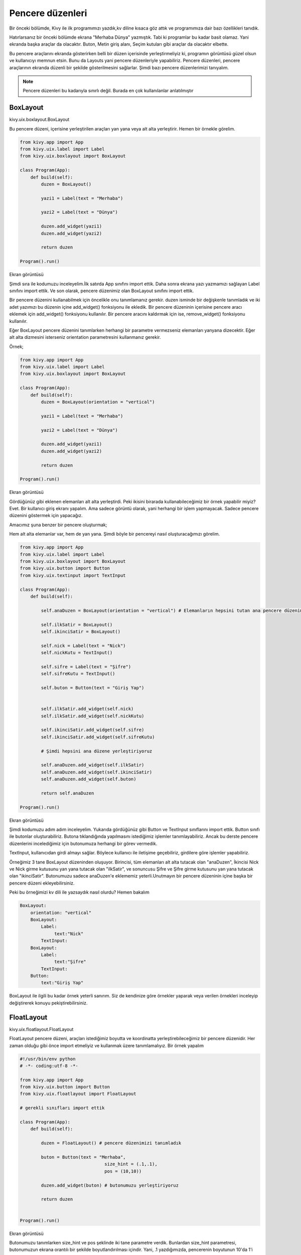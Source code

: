 #################
Pencere düzenleri
#################

Bir önceki bölümde, Kivy ile ilk programımızı yazdık,kv diline kısaca göz attık ve programımıza dair bazı özellikleri tanıdık.


Hatırlarsanız bir önceki bölümde ekrana "Merhaba Dünya" yazmıştık. Tabi ki programlar bu kadar basit olamaz. Yani ekranda başka araçlar da olacaktır. Buton, Metin giriş alanı, Seçim kutuları gibi araçlar da olacaktır elbette.


Bu pencere araçlarını ekranda gösterirken belli bir düzen içerisinde yerleştirmeliyiz ki, programın görüntüsü güzel olsun ve kullanıcıyı memnun etsin. Bunu da Layouts yani pencere düzenleriyle yapabiliriz. Pencere düzenleri, pencere araçlarının ekranda düzenli bir şekilde gösterilmesini sağlarlar. Şimdi bazı pencere düzenlerimizi tanıyalım.

.. note:: Pencere düzenleri bu kadarıyla sınırlı değil. Burada en çok kullanılanlar anlatılmıştır

.. _BoxLayout:

BoxLayout
=========

kivy.uix.boxlayout.BoxLayout

Bu pencere düzeni, içerisine yerleştirilen araçları yan yana veya alt alta yerleştirir. Hemen bir örnekle görelim.

.. code-block:: python
	
	from kivy.app import App
	from kivy.uix.label import Label
	from kivy.uix.boxlayout import BoxLayout
	
	class Program(App):
	    def build(self):
	        duzen = BoxLayout()
	
	        yazi1 = Label(text = "Merhaba")
	
	        yazi2 = Label(text = "Dünya")
	
	        duzen.add_widget(yazi1)
	        duzen.add_widget(yazi2)
	
	        return duzen
	
	Program().run()
	
Ekran görüntüsü

.. image:: images/box1.png

Şimdi sıra ile kodumuzu inceleyelim.İlk satırda App sınıfını import ettik. Daha sonra ekrana yazı yazmamızı sağlayan Label sınıfını import ettik. Ve son olarak, pencere düzenimiz olan BoxLayout sınıfını import ettik.


Bir pencere düzenini kullanabilmek için öncelikle onu tanımlamanız gerekir. duzen isminde bir değişkenle tanımladık ve iki adet yazımızı bu düzenin içine add_widget() fonksiyonu ile ekledik. Bir pencere düzeninin içerisine pencere aracı eklemek için add_widget() fonksiyonu kullanılır. Bir pencere aracını kaldırmak için ise, remove_widget() fonksiyonu kullanılır.


Eğer BoxLayout pencere düzenini tanımlarken herhangi bir parametre vermezseniz elemanları yanyana dizecektir. Eğer alt alta dizmesini isterseniz orientation parametresini kullanmanız gerekir.


Örnek;

.. code-block:: python
	
	from kivy.app import App
	from kivy.uix.label import Label
	from kivy.uix.boxlayout import BoxLayout
	
	class Program(App):
	    def build(self):
	        duzen = BoxLayout(orientation = "vertical")
	
	        yazi1 = Label(text = "Merhaba")
	
	        yazi2 = Label(text = "Dünya")
	
	        duzen.add_widget(yazi1)
	        duzen.add_widget(yazi2)
	
	        return duzen
	
	Program().run()
	

Ekran görüntüsü

.. image:: images/box2.png

Gördüğünüz gibi eklenen elemanları alt alta yerleştirdi. Peki ikisini birarada kullanabileceğimiz bir örnek yapabilir miyiz? Evet. Bir kullanıcı giriş ekranı yapalım. Ama sadece görüntü olarak, yani herhangi bir işlem yapmayacak. Sadece pencere düzenini göstermek için yapacağız.

.. _target:

Amacımız şuna benzer bir pencere oluşturmak;

.. image:: images/box3.png

Hem alt alta elemanlar var, hem de yan yana. Şimdi böyle bir pencereyi nasıl oluşturacağımızı görelim.

.. code-block:: python
	
	from kivy.app import App
	from kivy.uix.label import Label
	from kivy.uix.boxlayout import BoxLayout
	from kivy.uix.button import Button
	from kivy.uix.textinput import TextInput

	class Program(App):
	    def build(self):

	        self.anaDuzen = BoxLayout(orientation = "vertical") # Elemanların hepsini tutan ana pencere düzenimiz

	        self.ilkSatir = BoxLayout()
	        self.ikinciSatir = BoxLayout()

	        self.nick = Label(text = "Nick")
	        self.nickKutu = TextInput()

	        self.sifre = Label(text = "Şifre")
	        self.sifreKutu = TextInput()

	        self.buton = Button(text = "Giriş Yap")


	        self.ilkSatir.add_widget(self.nick)
	        self.ilkSatir.add_widget(self.nickKutu)

	        self.ikinciSatir.add_widget(self.sifre)
	        self.ikinciSatir.add_widget(self.sifreKutu)

	        # Şimdi hepsini ana düzene yerleştiriyoruz

	        self.anaDuzen.add_widget(self.ilkSatir)
	        self.anaDuzen.add_widget(self.ikinciSatir)
	        self.anaDuzen.add_widget(self.buton)

	        return self.anaDuzen

	Program().run()

Ekran görüntüsü

.. image:: images/box4.png

Şimdi kodumuzu adım adım inceleyelim. Yukarıda gördüğünüz gibi Button ve TextInput sınıflarını import ettik. Button sınıfı ile butonlar oluşturabiliriz. Butona tıklandığında yapılmasını istediğimiz işlemler tanımlayabiliriz. Ancak bu derste pencere düzenlerini incelediğimiz için butonumuza herhangi bir görev vermedik.


TextInput, kullanıcıdan girdi almayı sağlar. Böylece kullanıcı ile iletişime geçebiliriz, girdilere göre işlemler yapabiliriz.


Örneğimiz 3 tane BoxLayout düzeninden oluşuyor. Birincisi, tüm elemanları alt alta tutacak olan "anaDuzen", İkincisi Nick ve Nick girme kutusunu yan yana tutacak olan "ilkSatir", ve sonuncusu Şifre ve Şifre girme kutusunu yan yana tutacak olan "ikinciSatir". Butonumuzu sadece anaDuzen'e eklememiz yeterli.Unutmayın bir pencere düzeninin içine başka bir pencere düzeni ekleyebilirsiniz.


Peki bu örneğimizi kv dili ile yazsaydık nasıl olurdu? Hemen bakalım

.. code-block:: python
	
	BoxLayout:
	    orientation: "vertical"
	    BoxLayout:
	        Label:
	             text:"Nick"
	        TextInput:
	    BoxLayout:
	        Label:
	             text:"Şifre"
	        TextInput:
	    Button:
	        text:"Giriş Yap"
	

BoxLayout ile ilgili bu kadar örnek yeterli sanırım. Siz de kendinize göre örnekler yaparak veya verilen örnekleri inceleyip değiştirerek konuyu pekiştirebilirsiniz.

FloatLayout
===========

kivy.uix.floatlayout.FloatLayout

FloatLayout pencere düzeni, araçları istediğimiz boyutta ve koordinatta yerleştirebileceğimiz bir pencere düzenidir. Her zaman olduğu gibi önce import etmeliyiz ve kullanmak üzere tanımlamalıyız. Bir örnek yapalım

.. code-block:: python
	
	#!/usr/bin/env python
	# -*- coding:utf-8 -*-
	
	from kivy.app import App
	from kivy.uix.button import Button
	from kivy.uix.floatlayout import FloatLayout
	
	# gerekli sınıfları import ettik
	
	class Program(App):
	    def build(self):
	        
	        duzen = FloatLayout() # pencere düzenimizi tanımladık
	
	        buton = Button(text = "Merhaba",
	                                size_hint = (.1,.1),
	                                pos = (10,10))
	
	        duzen.add_widget(buton) # butonumuzu yerleştiriyoruz
	
	        return duzen
	
	
	Program().run()
	

Ekran görüntüsü

.. image:: images/float1.png


Butonumuzu tanımlarken size_hint ve pos şeklinde iki tane parametre verdik. Bunlardan size_hint parametresi, butonumuzun ekrana orantılı bir şekilde boyutlandırılması içindir. Yani, .1 yazdığımızda, pencerenin boyutunun 10'da 1'i kadar genişlikte ve yükseklikte boyutlandırılır. Eğer .5 yazsaydık ekranın boyutunun yarısı kadar olacaktı.Bu arada Python'da .X gösterimi 0.X gösterimi ile aynıdır, bunu da burada belirtmiş olalım.


size_hint ile butonumuzun boyutlarını belirledikten sonra, pos parametresi ile FloatLayout pencere düzenindeki yerini belirledik. pos = (10,10) yani sıra ile 10 pixel soldan uzaklık, 10 pixel aşağıdan uzaklık şeklinde tanımlanır. Kivy'de (0,0) noktası sol-alt köşedir.


Eğer butonumuza bu parametreleri vermeden pencere düzenimize eklersek, tüm ekranı dolduracak şekilde boyutlandırılacaktır.


FloatLayout pencere düzenimizin de boyutunu ayarlayabiliriz. Bunun için

.. code-block:: python

	duzen = FloatLayout(size = (300,300))

gibi bir tanımlama yapmamız yeterli. Aynı şekilde pencereye orantılı olmasını istersek, size_hint parametresini de verebiliriz. Bir örnekle beraber görelim

.. code-block:: python
	
	#!/usr/bin/env python
	# coding:utf-8
	
	from kivy.app import App
	from kivy.uix.button import Button
	from kivy.uix.floatlayout import FloatLayout
	
	# gerekli sınıfları import ettik
	
	class Program(App):
	    def build(self):
	        
	        duzen = FloatLayout(size_hint = (.5,.5)) # pencere boyutunun yarısı kadar
	
	        buton = Button(text = "Merhaba") # FloatLayout pencere düzenimizi tam doldursun diye, parametre vermedik
	
	        duzen.add_widget(buton) # butonumuzu yerleştiriyoruz
	
	        return duzen
	
	
	Program().run()

Ekran görüntüsü

.. image:: images/float2.png

FloatLayout pencere düzenine eklenen araçların, ekrana orantılı bir şekilde yerleştirilmesini istersek, pos_hint parametresini kullanabiliriz.Böylece penceremizin boyutu ne olursa olsun, orantılı bir şekilde yerleştirilecektir. Aşağıdaki kodları çalıştırıp pencerenin boyutlarıyla oynarsanız, ne demek istediğimi çok daha iyi anlarsınız.


Kullanımı şu şekilde;

.. code-block:: python
	
	#!/usr/bin/env python
	# coding:utf-8
	
	from kivy.app import App
	from kivy.uix.button import Button
	from kivy.uix.floatlayout import FloatLayout
	
	# gerekli sınıfları import ettik
	
	class Program(App):
	    def build(self):
	        
	        duzen = FloatLayout()
	
	        button = Button(text='Hello world', size_hint=(.2, .1),
	                pos_hint={'x':.2, 'y':.2})
	        
	        duzen.add_widget(button) # butonumuzu yerleştiriyoruz
	
	        return duzen
	
	
	Program().run()

FloatLayout pencere düzeni ile ilgili anlatacaklarımız bu kadar. FloatLayout pencere düzeni, üzerinde serbest konumlandırma yapıldığı için animasyon için uygundur. Sadece örnek olması açısından, aşağıdaki kodu çalıştırın ve ne olduğunu görün. Kodu anlamanızı istemiyorum, ileride zaten anlatacağız, sadece kodun sonuçlarını görmeniz yeterli.

.. code-block:: python
	
	#!/usr/bin/env python
	# coding:utf-8
	
	from kivy.app import App
	from kivy.uix.button import Button
	from kivy.uix.floatlayout import FloatLayout
	from kivy.clock import Clock
	
	# gerekli sınıfları import ettik
	
	class Program(App):
	    def build(self):
	        self.x = 0
	        self.y = 2
	        
	        self.duzen = FloatLayout()
	        self.buton = Button(text='Hello world',
	                            size_hint=(.2, .1),
	                            pos = (self.x,self.y))
	
	        self.duzen.add_widget(self.buton)
	         
	        Clock.schedule_interval(self.animasyon,0.1)
	
	        return self.duzen
	
	    def animasyon(self,event = None):
	        self.x = self.x + 1
	
	        self.buton.pos = (self.x,self.y)
	        
	
	Program().run()

GridLayout
==========

kivy.uix.gridlayout.GridLayout

Merhaba arkadaşlar. Bir önceki bölümde FloatLayout pencere düzenini anlattık. FloatLayout, üzerinde koordinat bilgisi ile yerleştirme yapabileceğimiz bir pencere düzenidir diyerek kısa bir tekrar yapmış olalım.


Bu bölümde GridLayout pencere düzenini inceleyeceğiz. GridLayout, ızgara şeklinde yerleştirmeye imkan veren bir pencere düzenidir. Örneğin şöyle bir görüntü elde etmek için GridLayout pencere düzeni kullanılabilir

.. image:: images/gridlayout.png

GridLayout ile ilgili önemli iki kavram vardır. Birincisi rows, yani satır. GridLayout pencere düzeninin max kaç satırdan oluşmasını istiyorsak, rows parametresini kullanırız. Diğeri ise, cols yani sütun. GridLayout pencere düzenimizin max kaç sütundan oluşmasını istiyorsak, cols parametresini kullanabiliriz. Şimdi ayrı ayrı ikisiyle ilgili birer örnek yapalım ve nasıl kullanacağımızı görelim

.. code-block:: python
	
	#!/usr/bin/env python
	# -*- coding: utf-8 -*-
	
	from kivy.app import App
	from kivy.uix.button import Button
	from kivy.uix.gridlayout import GridLayout
	
	class Yazbel(App):
	    def build(self):
	
	        govde = GridLayout(cols = 2)
	        # Max 2 sütundan oluşmasını istedik
	        # 2 sütundan sonra alta kayacaktır
	
	        # Birden fazla buton ekleyerek nasıl göründüğüne bakalım
	        # for döngüsü ile ekleyelim
	        for i in range(10):
	            govde.add_widget(Button(text = "{}".format(i+1)))
	
	        return govde
	
	Yazbel().run()

Bakalım nasıl görünüyor

.. image:: images/grid1.png

Gördüğünüz gibi, ne kadar eleman eklersek ekleyelim her zaman 2 sütunu aşmayacak şekilde yerleştiriliyor. Eğer bir sütunun genişliğini biraz daraltmak istersek, aynı sütuna denk gelen elemanlara size_hint_x parametresini vermemiz gerekiyor. Bir örnek üzerinden görelim

.. code-block:: python
	
	#!/usr/bin/env python
	# -*- coding: utf-8 -*-
	
	from kivy.app import App
	from kivy.uix.button import Button
	from kivy.uix.gridlayout import GridLayout
	
	class Yazbel(App):
	    def build(self):
	
	        govde = GridLayout(cols = 2)
	        # Max 2 sütundan oluşmasını istedik
	        # 2 sütundan sonra alta kayacaktır
	
	        # Birden fazla buton ekleyerek nasıl göründüğüne bakalım
	        # for kullanarak ekleyelim
	        for i in range(10):
	            if(i%2 == 0):
	                # Aynı sütuna denk gelenler için
	                govde.add_widget(Button(text = "{}".format(i+1),
	                                        size_hint_x = .4))
	            else:
	                govde.add_widget(Button(text = "{}".format(i+1)))
	
	        return govde
	
	Yazbel().run()
	
.. image:: images/grid2.png

width parametresini de kullanabiliriz

.. code-block:: python
	
	#!/usr/bin/env python
	# -*- coding: utf-8 -*-
	
	from kivy.app import App
	from kivy.uix.button import Button
	from kivy.uix.gridlayout import GridLayout
	
	class Yazbel(App):
	    def build(self):
	
	        govde = GridLayout(cols = 2)
	        # Max 2 sütundan oluşmasını istedik
	        # 2 sütundan sonra alta kayacaktır
	
	        # Birden fazla buton ekleyerek nasıl göründüğüne bakalım
	        # for kullanarak ekleyelim
	        for i in range(10):
	            if(i%2 == 0):
	                # Aynı sütuna denk gelenler için
	                govde.add_widget(Button(text = "{}".format(i+1),
	                                        size_hint_x = None,
	                                        width = 200))
	            else:
	                govde.add_widget(Button(text = "{}".format(i+1)))
	
	        return govde
	
	Yazbel().run()
	

size_hint_x = None kısmını neden yazdığımıza gelirsek, eğer orantılı boyutlandırmaya None değeri vermezsek, width ile boyutu belirlememize izin vermeyecektir. O yüzden None değeri vererek boyutlandırmayı width ile yapabildik.


Şimdi, rows kullanımıyla ile ilgili örnek yapalım.

.. code-block:: python
	
	#!/usr/bin/env python
	# -*- coding: utf-8 -*-
	
	from kivy.app import App
	from kivy.uix.button import Button
	from kivy.uix.gridlayout import GridLayout
	
	class Yazbel(App):
	    def build(self):
	
	        govde = GridLayout(rows = 2)
	        # Max 2 sütundan oluşmasını istedik
	        # 2 sütundan sonra alta kayacaktır
	
	        # Birden fazla buton ekleyerek nasıl göründüğüne bakalım
	        # for döngüsü ile ekleyelim
	        for i in range(10):
	            govde.add_widget(Button(text = "{}".format(i+1)))
	
	        return govde
	
	Yazbel().run()
	
.. image:: images/grid3.png

Aynı şekilde görüldüğü gibi, ne kadar eleman eklersek ekleyelim, her zaman 2 satır olacak şekilde yerleştiriliyor. Boyutlandırmak için, GridLayout nesnemizi tanımlarken row_default_height parametresini vererek, varsayılan yüksekliğini ayarlayabiliriz.

Eğer GridLayout ile ilgili daha çok bilgiye ulaşmak isterseniz, `Kivy GridLayout`_ sayfasına bakabilirsiniz.

.. _Kivy GridLayout: https://kivy.org/doc/stable/api-kivy.uix.gridlayout.html

AnchorLayout
============

kivy.uix.anchorlayout.AnchorLayout

Pencere araçlarını belli yönlere yaslamak isterseniz, AnchorLayout kullanabilirsiniz. Örneğin sağ-yukarı, veya orta-aşağı gibi. Yalnız, bu pencere düzeninin kullanımı biraz farklı. Diğer pencere düzenleri içerisine eklenen elemanları belli bir düzene göre yerleştiriyordu. Ancak AnchorLayout kullanımı bundan farklı, AnchorLayout daha çok içine pencere araçlarının yaslanmasında yardımcı bir eleman olarak düşünülebilir.Bir örnekle sanırım daha iyi anlayabiliriz. Öncelikle pencere düzenini tanımlayalım. Pencere aracımız X ekseninde sola yaslı ve Y ekseninde ortada dursun.

.. code-block:: python

	anchor = AnchorLayout(anchor_x = "left",anchor_y = "center")

Şimdi, sol-orta'ya yerleştirilmesini istediğimiz pencere aracını bunun içine koyuyoruz. Örneğin bir buton koyalım. Yalnız bu butonun boyutlarını biz belirlemezsek ekranı kaplayacaktır.

.. code-block:: python

	buton = Button(text = "Sol Orta",size_hint = (.2,.2))
	anchor.add_widget(buton)

İşte önemli nokta burası. İçine buton eklediğimiz bu pencere düzeni, kendi içinde sol-orta'ya yerleştirmeyecektir. Yerleşim için, bu pencere düzenini FloatLayout gibi bir pencere düzeni içerisinde göstermeliyiz.

.. code-block:: python

	self.govde = FloatLayout()

	self.govde.add_widget(anchor)

Yerleştirdikten sonra, butonumuz AnchorLayout yardımıyla sol-ortada duracaktır. Şimdi örneği tam olarak verelim.

.. code-block:: python

	# coding: utf-8
	from kivy.app import App
	from kivy.uix.widget import Widget
	from kivy.uix.floatlayout import FloatLayout
	from kivy.uix.anchorlayout import AnchorLayout
	from kivy.uix.button import Button


	class AnchorOrnek(App):
	    def build(self):
	        self.govde = FloatLayout()

	        anchor = AnchorLayout(anchor_x = "left",anchor_y = "center")
	        buton = Button(text = "Sol Orta",size_hint = (.2,.2))
	        anchor.add_widget(buton)
	        
	        self.govde.add_widget(anchor)

	        return self.govde

	AnchorOrnek().run()


Programı çalıştırdıktan sonra şöyle bir ekran bizi karşılayacaktır

.. image:: images/anchor.png

anchor_x ile kullanılabilecek değerler: "left","right","center"
anchor_y ile kullanılabilecek değerler: "top","bottom","center"

StackLayout
===========

kivy.uix.stacklayout.StackLayout

Stack yani Türkçe karşılığı olarak yığıt, tam da kelime anlamı olarak pencere araçlarını bir tarafa yığarak yerleştirir. Örneğin sağ-yukarı şeklinde tanımladığımızda, eklenen her pencere aracını bu tarafa yığarak yerleştirmeye başlayacaktır. Yerleştirme resimde de görüldüğü gibi hep bir tarafa yığılarak yapılıyor.

.. image:: images/stack.png

İçerisine yerleştirilecek pencere araçlarının boyutunu değiştirmek gerekiyor. Yoksa diğer pencere düzenlerinde de olduğu gibi, tamamen bulunduğu alanı kaplayacak ve diğer pencere araçlarının düzgün bir şekilde yerleştirilmesine engel olacaktır. Şimdi, bir örnekle bu pencere düzenini kullanalım

.. code-block:: python

	#coding: utf-8

	from kivy.app import App
	from kivy.uix.button import Button
	from kivy.uix.stacklayout import StackLayout

	class Program(App):

		def build(self):
			govde = StackLayout(orientation = "lr-tb")

			for i in range(1,11):
				govde.add_widget(Button(text = "{}".format(i),size_hint = (None,None),size = (100,50)))

			return govde


	Program().run()

Ekran görüntüsü

.. image:: images/stackexam.png

StackLayout oluştururken kullandığımız orientation parametresi, yerleştirmenin hangi yönlerden hangi yöne olacağını belirtmek için kullanılır. Bu durumda bizim yazdığımız değere bakarsak, lr-tb, Left Right - Top Bottom yani soldan sağa ve yukarıdan aşağı şeklinde. Bu şekilde kullanılabilecek kombinasyonlar

lr-tb
tb-lr
rl-tb
tb-rl
lr-bt
bt-lr
rl-bt
bt-rl

Ekranda birden fazla buton oluşturmak için for döngüsü kullandık ve bu butonların boyutunu belirttik. Boyutu sığmayan butonlar otomatik olarak bir alt satıra yerleştirilir, resimde de gördüğünüz gibi. 

padding
-------

StackLayout çerçevesi ve içerisindeki pencere araçlarının arasında ne kadar boşluk olacağını belirtir. Varsayılan olarak [0,0,0,0]

spacing
-------

Yerleştirilen pencere araçları arasında ne kadar boşluk olacağını belirtir. Varsayılan olarak [0,0]
